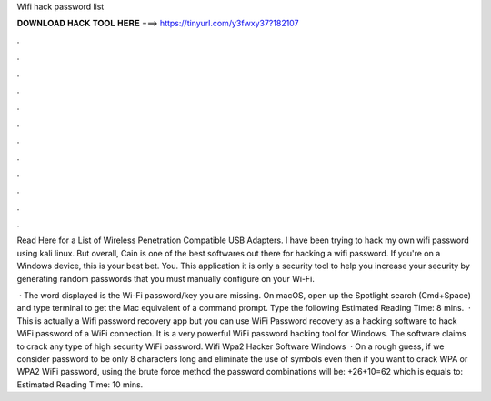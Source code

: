 Wifi hack password list



𝐃𝐎𝐖𝐍𝐋𝐎𝐀𝐃 𝐇𝐀𝐂𝐊 𝐓𝐎𝐎𝐋 𝐇𝐄𝐑𝐄 ===> https://tinyurl.com/y3fwxy37?182107



.



.



.



.



.



.



.



.



.



.



.



.

Read Here for a List of Wireless Penetration Compatible USB Adapters. I have been trying to hack my own wifi password using kali linux. But overall, Cain is one of the best softwares out there for hacking a wifi password. If you're on a Windows device, this is your best bet. You. This application it is only a security tool to help you increase your security by generating random passwords that you must manually configure on your Wi-Fi.

 · The word displayed is the Wi-Fi password/key you are missing. On macOS, open up the Spotlight search (Cmd+Space) and type terminal to get the Mac equivalent of a command prompt. Type the following Estimated Reading Time: 8 mins.  · This is actually a Wifi password recovery app but you can use WiFi Password recovery as a hacking software to hack WiFi password of a WiFi connection. It is a very powerful WiFi password hacking tool for Windows. The software claims to crack any type of high security WiFi password. Wifi Wpa2 Hacker Software Windows   · On a rough guess, if we consider password to be only 8 characters long and eliminate the use of symbols even then if you want to crack WPA or WPA2 WiFi password, using the brute force method the password combinations will be: +26+10=62 which is equals to: Estimated Reading Time: 10 mins.
